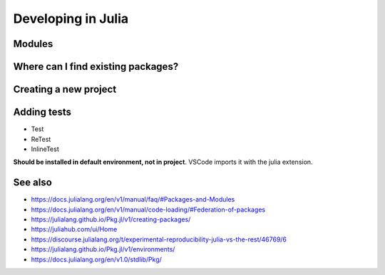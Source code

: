 Developing in Julia
===================

.. questions::

   - How do modules work in Julia?
   - How do I create a new project?
   - How can I create reprodubible environments?
   - How are tests written in Julia?
   - How does scoping work?
     
.. objectives::

   - Learn to use, extend and write packages in Julia
   - Learn how to create reproducible environments and add tests to your code
   - Understand scoping in Julia
     
Modules
-------


Where can I find existing packages?
-----------------------------------

Creating a new project
----------------------


Adding tests
------------

- Test
- ReTest
- InlineTest

**Should be installed in default environment, not in project**.
VSCode imports it with the julia extension.


  
See also
--------

- https://docs.julialang.org/en/v1/manual/faq/#Packages-and-Modules
- https://docs.julialang.org/en/v1/manual/code-loading/#Federation-of-packages
- https://julialang.github.io/Pkg.jl/v1/creating-packages/  
- https://juliahub.com/ui/Home
- https://discourse.julialang.org/t/experimental-reproducibility-julia-vs-the-rest/46769/6
- https://julialang.github.io/Pkg.jl/v1/environments/
- https://docs.julialang.org/en/v1.0/stdlib/Pkg/
     
